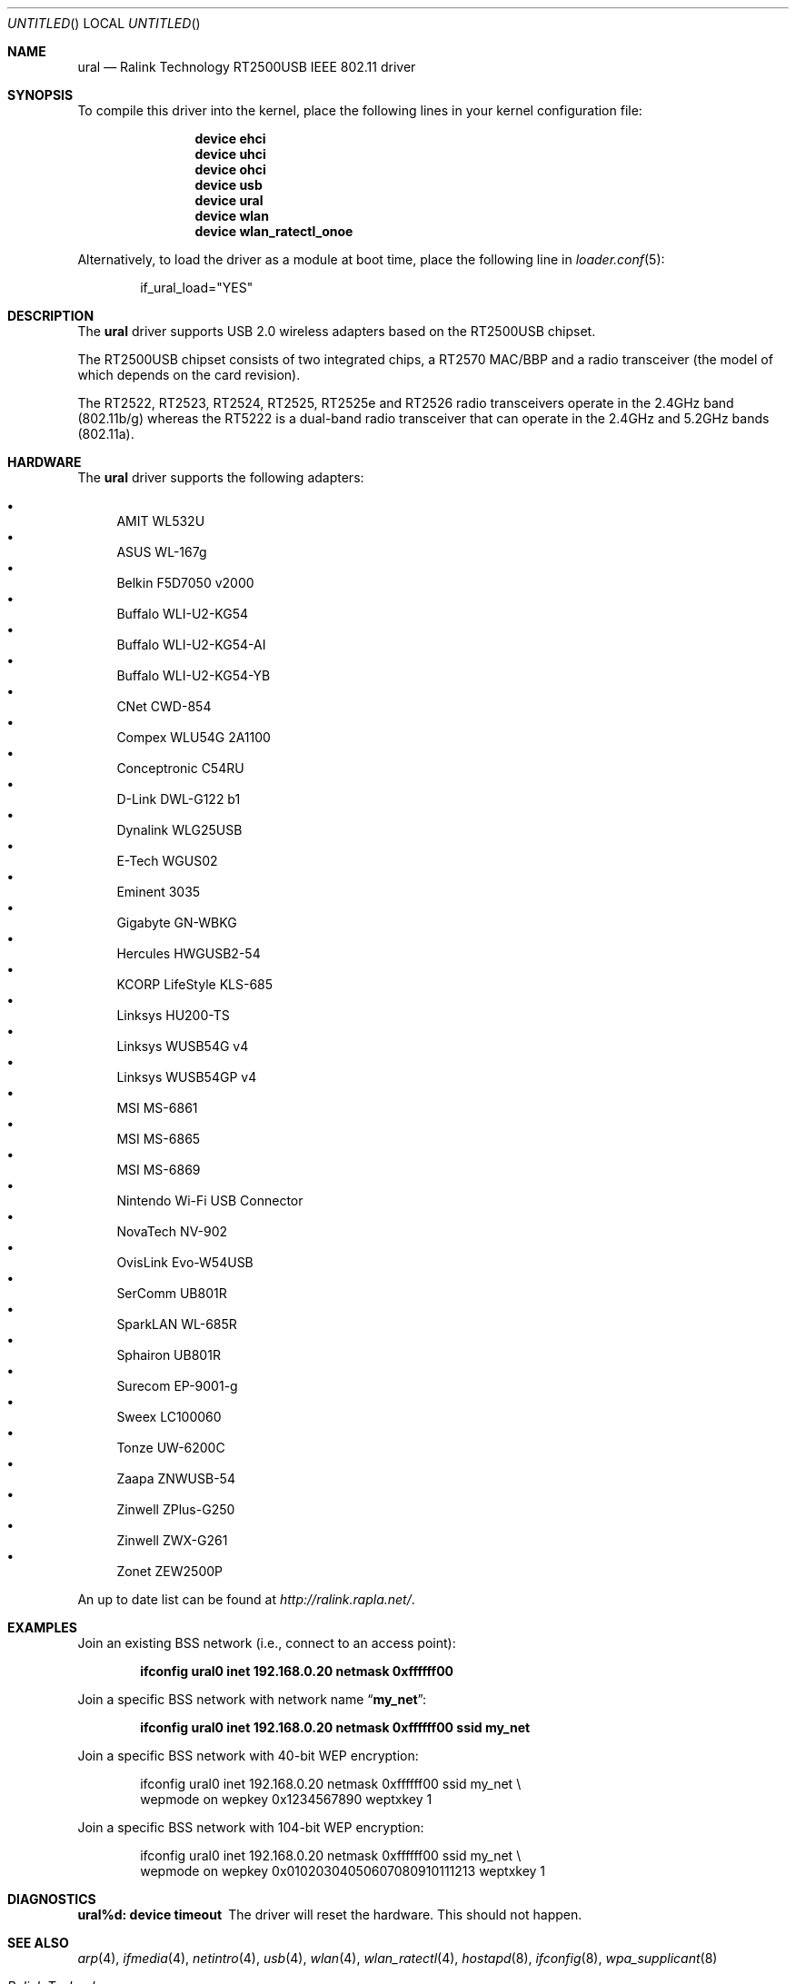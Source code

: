 .\" Copyright (c) 2005, 2006
.\"     Damien Bergamini <damien.bergamini@free.fr>
.\"
.\" Permission to use, copy, modify, and distribute this software for any
.\" purpose with or without fee is hereby granted, provided that the above
.\" copyright notice and this permission notice appear in all copies.
.\"
.\" THE SOFTWARE IS PROVIDED "AS IS" AND THE AUTHOR DISCLAIMS ALL WARRANTIES
.\" WITH REGARD TO THIS SOFTWARE INCLUDING ALL IMPLIED WARRANTIES OF
.\" MERCHANTABILITY AND FITNESS. IN NO EVENT SHALL THE AUTHOR BE LIABLE FOR
.\" ANY SPECIAL, DIRECT, INDIRECT, OR CONSEQUENTIAL DAMAGES OR ANY DAMAGES
.\" WHATSOEVER RESULTING FROM LOSS OF USE, DATA OR PROFITS, WHETHER IN AN
.\" ACTION OF CONTRACT, NEGLIGENCE OR OTHER TORTIOUS ACTION, ARISING OUT OF
.\" OR IN CONNECTION WITH THE USE OR PERFORMANCE OF THIS SOFTWARE.
.\"
.\" $FreeBSD: src/share/man/man4/ural.4,v 1.11 2006/10/07 18:18:40 flz Exp $
.\" $DragonFly: src/share/man/man4/ural.4,v 1.7 2007/09/16 19:06:26 swildner Exp $
.\"
.Dd November 26, 2006
.Os
.Dt URAL 4
.Sh NAME
.Nm ural
.Nd "Ralink Technology RT2500USB IEEE 802.11 driver"
.Sh SYNOPSIS
To compile this driver into the kernel,
place the following lines in your
kernel configuration file:
.Bd -ragged -offset indent
.Cd "device ehci"
.Cd "device uhci"
.Cd "device ohci"
.Cd "device usb"
.Cd "device ural"
.Cd "device wlan"
.Cd "device wlan_ratectl_onoe"
.Ed
.Pp
Alternatively, to load the driver as a
module at boot time, place the following line in
.Xr loader.conf 5 :
.Bd -literal -offset indent
if_ural_load="YES"
.Ed
.Sh DESCRIPTION
The
.Nm
driver supports USB 2.0 wireless adapters based on the RT2500USB chipset.
.Pp
The RT2500USB chipset consists of two integrated chips, a RT2570 MAC/BBP
and a radio transceiver (the model of which depends on the card revision).
.Pp
The RT2522, RT2523, RT2524, RT2525, RT2525e and RT2526 radio transceivers
operate in the 2.4GHz band (802.11b/g) whereas the RT5222 is a dual-band radio
transceiver that can operate in the 2.4GHz and 5.2GHz bands (802.11a).
.Sh HARDWARE
The
.Nm
driver supports the following adapters:
.Pp
.Bl -bullet -compact
.It
AMIT WL532U
.It
ASUS WL-167g
.It
Belkin F5D7050 v2000
.It
Buffalo WLI-U2-KG54
.It
Buffalo WLI-U2-KG54-AI
.It
Buffalo WLI-U2-KG54-YB
.It
CNet CWD-854
.It
Compex WLU54G 2A1100
.It
Conceptronic C54RU
.It
D-Link DWL-G122 b1
.It
Dynalink WLG25USB
.It
E-Tech WGUS02
.It
Eminent 3035
.It
Gigabyte GN-WBKG
.It
Hercules HWGUSB2-54
.It
KCORP LifeStyle KLS-685
.It
Linksys HU200-TS
.It
Linksys WUSB54G v4
.It
Linksys WUSB54GP v4
.It
MSI MS-6861
.It
MSI MS-6865
.It
MSI MS-6869
.It
Nintendo Wi-Fi USB Connector
.It
NovaTech NV-902
.It
OvisLink Evo-W54USB
.It
SerComm UB801R
.It
SparkLAN WL-685R
.It
Sphairon UB801R
.It
Surecom EP-9001-g
.It
Sweex LC100060
.It
Tonze UW-6200C
.It
Zaapa ZNWUSB-54
.It
Zinwell ZPlus-G250
.It
Zinwell ZWX-G261
.It
Zonet ZEW2500P
.El
.Pp
An up to date list can be found at
.Pa http://ralink.rapla.net/ .
.Sh EXAMPLES
Join an existing BSS network (i.e., connect to an access point):
.Pp
.Dl "ifconfig ural0 inet 192.168.0.20 netmask 0xffffff00"
.Pp
Join a specific BSS network with network name
.Dq Li my_net :
.Pp
.Dl "ifconfig ural0 inet 192.168.0.20 netmask 0xffffff00 ssid my_net"
.Pp
Join a specific BSS network with 40-bit WEP encryption:
.Bd -literal -offset indent
ifconfig ural0 inet 192.168.0.20 netmask 0xffffff00 ssid my_net \e
    wepmode on wepkey 0x1234567890 weptxkey 1
.Ed
.Pp
Join a specific BSS network with 104-bit WEP encryption:
.Bd -literal -offset indent
ifconfig ural0 inet 192.168.0.20 netmask 0xffffff00 ssid my_net \e
    wepmode on wepkey 0x01020304050607080910111213 weptxkey 1
.Ed
.Sh DIAGNOSTICS
.Bl -diag
.It "ural%d: device timeout"
The driver will reset the hardware.
This should not happen.
.El
.Sh SEE ALSO
.Xr arp 4 ,
.Xr ifmedia 4 ,
.Xr netintro 4 ,
.Xr usb 4 ,
.Xr wlan 4 ,
.Xr wlan_ratectl 4 ,
.Xr hostapd 8 ,
.Xr ifconfig 8 ,
.Xr wpa_supplicant 8
.Rs
.%T "Ralink Technology"
.%O http://www.ralinktech.com/
.Re
.Sh HISTORY
The
.Nm
driver first appeared in
.Ox 3.7 .
.Sh CAVEATS
The
.Nm
driver supports automatic adaptation of the transmit speed in IBSS
and HostAP operating modes,
but it does not work well if there are more than one peer node.
.Sh AUTHORS
The
.Nm
driver was written by
.An Damien Bergamini Aq damien@FreeBSD.org .
